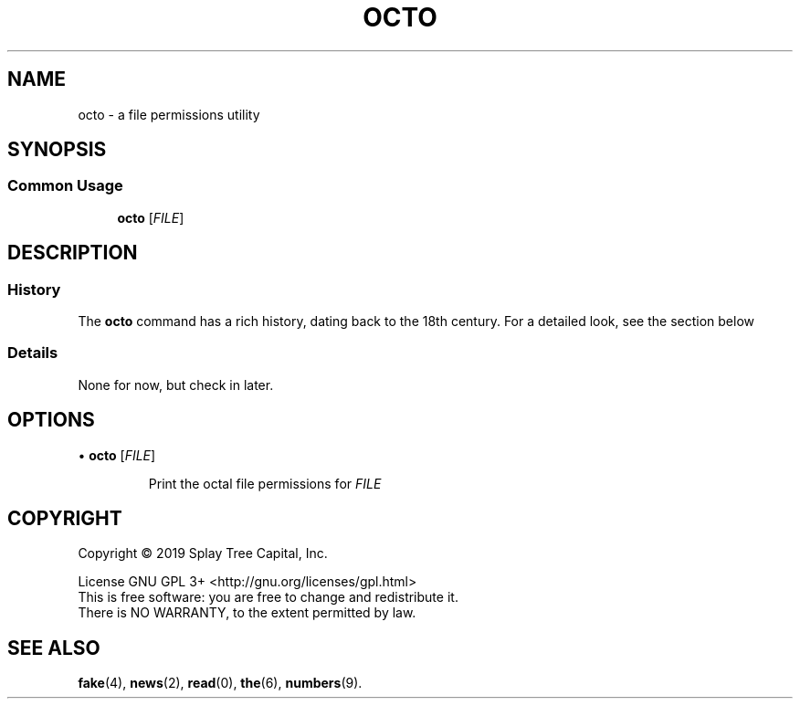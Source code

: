 .de URL
\\$2 \(laURL: \\$1 \(ra\\$3
.\" defines a macro called URL, whose definition is on the next line, and .. ends it. 
..
.if \n[.g] .mso www.tmac
.\" test for the presence of GNU roff, and source the www.tmac macro definition
.\" if it is — this overrides the definition just made
.\" but leaves it intact for non-GNU roff implementations. 
.TH OCTO 1 "August 2019" "Octo 1.0" "The 8th Best Manual"
.SH NAME
octo \- a file permissions utility 
.SH SYNOPSIS
.SS Common Usage
.PP
.RS +4
\fBocto\fR [\fIFILE\fR]
.RE
.SH DESCRIPTION
.SS History
The \fBocto\fR command has a rich history, dating back to the 18th century.
For a detailed look, see the section below
.sp
.SS Details
.br
None for now, but check in later.
.sp
.SH OPTIONS
.\" .RS +4
\(bu \fBocto\fR [\fIFILE\fR]
.IP
Print the octal file permissions for \fIFILE\fR
.HP
.SH COPYRIGHT
Copyright \(co 2019 Splay Tree Capital, Inc.
.sp 1
.na
License GNU GPL 3+ <http://gnu.org/licenses/gpl.html>
.sp 0
.ad
This is free software: you are free to change and redistribute it.
.sp 0
There is NO WARRANTY, to the extent permitted by law.
.SH "SEE ALSO"
.BR fake (4),
.BR news (2),
.BR read (0),
.BR the (6),
.BR numbers (9).
.PP
